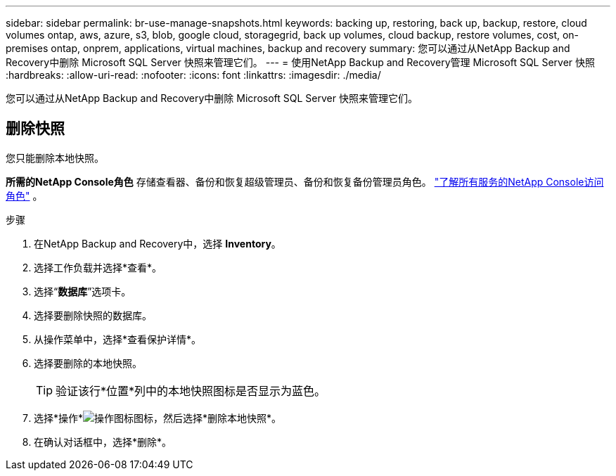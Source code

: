 ---
sidebar: sidebar 
permalink: br-use-manage-snapshots.html 
keywords: backing up, restoring, back up, backup, restore, cloud volumes ontap, aws, azure, s3, blob, google cloud, storagegrid, back up volumes, cloud backup, restore volumes, cost, on-premises ontap, onprem, applications, virtual machines, backup and recovery 
summary: 您可以通过从NetApp Backup and Recovery中删除 Microsoft SQL Server 快照来管理它们。 
---
= 使用NetApp Backup and Recovery管理 Microsoft SQL Server 快照
:hardbreaks:
:allow-uri-read: 
:nofooter: 
:icons: font
:linkattrs: 
:imagesdir: ./media/


[role="lead"]
您可以通过从NetApp Backup and Recovery中删除 Microsoft SQL Server 快照来管理它们。



== 删除快照

您只能删除本地快照。

*所需的NetApp Console角色* 存储查看器、备份和恢复超级管理员、备份和恢复备份管理员角色。 https://docs.netapp.com/us-en/console-setup-admin/reference-iam-predefined-roles.html["了解所有服务的NetApp Console访问角色"^] 。

.步骤
. 在NetApp Backup and Recovery中，选择 *Inventory*。
. 选择工作负载并选择*查看*。
. 选择“*数据库*”选项卡。
. 选择要删除快照的数据库。
. 从操作菜单中，选择*查看保护详情*。
. 选择要删除的本地快照。
+

TIP: 验证该行*位置*列中的本地快照图标是否显示为蓝色。

. 选择*操作*image:icon-action.png["操作图标"]图标，然后选择*删除本地快照*。
. 在确认对话框中，选择*删除*。

